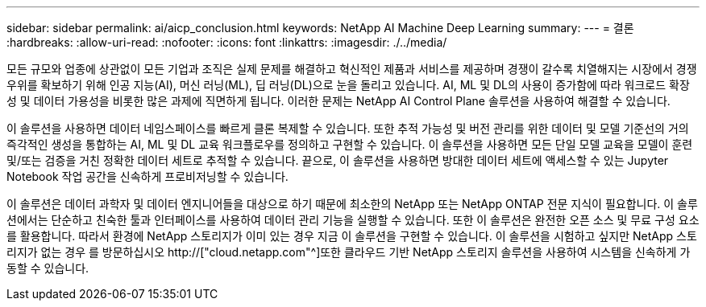 ---
sidebar: sidebar 
permalink: ai/aicp_conclusion.html 
keywords: NetApp AI Machine Deep Learning 
summary:  
---
= 결론
:hardbreaks:
:allow-uri-read: 
:nofooter: 
:icons: font
:linkattrs: 
:imagesdir: ./../media/


[role="lead"]
모든 규모와 업종에 상관없이 모든 기업과 조직은 실제 문제를 해결하고 혁신적인 제품과 서비스를 제공하며 경쟁이 갈수록 치열해지는 시장에서 경쟁 우위를 확보하기 위해 인공 지능(AI), 머신 러닝(ML), 딥 러닝(DL)으로 눈을 돌리고 있습니다. AI, ML 및 DL의 사용이 증가함에 따라 워크로드 확장성 및 데이터 가용성을 비롯한 많은 과제에 직면하게 됩니다. 이러한 문제는 NetApp AI Control Plane 솔루션을 사용하여 해결할 수 있습니다.

이 솔루션을 사용하면 데이터 네임스페이스를 빠르게 클론 복제할 수 있습니다. 또한 추적 가능성 및 버전 관리를 위한 데이터 및 모델 기준선의 거의 즉각적인 생성을 통합하는 AI, ML 및 DL 교육 워크플로우를 정의하고 구현할 수 있습니다. 이 솔루션을 사용하면 모든 단일 모델 교육을 모델이 훈련 및/또는 검증을 거친 정확한 데이터 세트로 추적할 수 있습니다. 끝으로, 이 솔루션을 사용하면 방대한 데이터 세트에 액세스할 수 있는 Jupyter Notebook 작업 공간을 신속하게 프로비저닝할 수 있습니다.

이 솔루션은 데이터 과학자 및 데이터 엔지니어들을 대상으로 하기 때문에 최소한의 NetApp 또는 NetApp ONTAP 전문 지식이 필요합니다. 이 솔루션에서는 단순하고 친숙한 툴과 인터페이스를 사용하여 데이터 관리 기능을 실행할 수 있습니다. 또한 이 솔루션은 완전한 오픈 소스 및 무료 구성 요소를 활용합니다. 따라서 환경에 NetApp 스토리지가 이미 있는 경우 지금 이 솔루션을 구현할 수 있습니다. 이 솔루션을 시험하고 싶지만 NetApp 스토리지가 없는 경우 를 방문하십시오 http://["cloud.netapp.com"^]또한 클라우드 기반 NetApp 스토리지 솔루션을 사용하여 시스템을 신속하게 가동할 수 있습니다.
